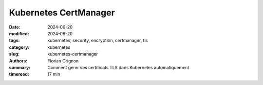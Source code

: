 Kubernetes CertManager
######################

:date: 2024-06-20
:modified: 2024-06-20
:tags: kubernetes, security, encryption, certmanager, tls
:category: kubernetes
:slug: kubernetes-certmanager
:authors: Florian Grignon
:summary: Comment gerer ses certificats TLS dans Kubernetes automatiquement
:timeread: 17 min

.. raw:: html

    <h6 class="text-teal-500 text-sm font-semibold uppercase mb-2">CertManager, automagique ?</h6>
    <h3 class="font-semibold text-2xl leading-normal mb-4">Un magnifique exemple des possibilités de Kubernetes</h3>
    <p class="text-slate-400 max-w-xl mb-6">Kubernetes CertManager</p>
